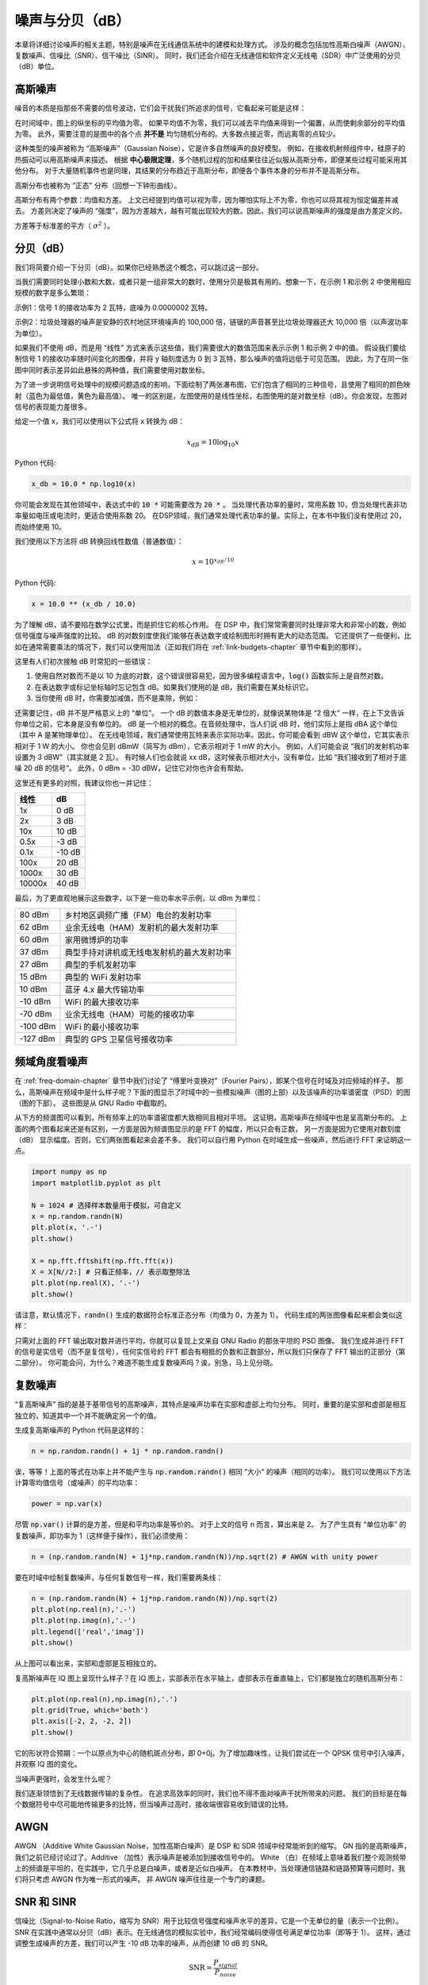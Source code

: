 .. _noise-chapter:

##################
噪声与分贝（dB）
##################

本章将详细讨论噪声的相关主题，特别是噪声在无线通信系统中的建模和处理方式。
涉及的概念包括加性高斯白噪声（AWGN）、复数噪声、信噪比（SNR）、信干噪比（SINR）。
同时，我们还会介绍在无线通信和软件定义无线电（SDR）中广泛使用的分贝（dB）单位。

************************
高斯噪声
************************

噪音的本质是指那些不需要的信号波动，它们会干扰我们所追求的信号，它看起来可能是这样：

.. image:: ../_images/noise.png
   :scale: 70 %
   :align: center

在时间域中，图上的纵坐标的平均值为零。
如果平均值不为零，我们可以减去平均值来得到一个偏置，从而使剩余部分的平均值为零。
此外，需要注意的是图中的各个点 **并不是** 均匀随机分布的。大多数点接近零，而远离零的点较少。

这种类型的噪声被称为 “高斯噪声”（Gaussian Noise），它是许多自然噪声的良好模型。
例如，在接收机射频组件中，硅原子的热振动可以用高斯噪声来描述。
根据 **中心极限定理**，多个随机过程的加和结果往往近似服从高斯分布，即便某些过程可能采用其他分布。
对于大量随机事件也是同理，其结果的分布趋近于高斯分布，即便各个事件本身的分布并不是高斯分布。

.. image:: ../_images/central_limit_theorem.svg
   :align: center
   :target: ../_images/central_limit_theorem.svg
   :alt: Central limit theorem visualized as the sum of many random processes leading to a normal distribution (a.k.a. gaussian distribution)

高斯分布也被称为 “正态” 分布（回想一下钟形曲线）。

高斯分布有两个参数：均值和方差。
上文已经提到均值可以视为零，因为哪怕实际上不为零，你也可以将其视为恒定偏差并减去。
方差则决定了噪声的 “强度”，因为方差越大，越有可能出现较大的数。因此，我们可以说高斯噪声的强度是由方差定义的。

方差等于标准差的平方（ :math:`\sigma^2` ）。

************************
分贝（dB）
************************

我们将简要介绍一下分贝（dB）。如果你已经熟悉这个概念，可以跳过这一部分。

当我们需要同时处理小数和大数，或者只是一组非常大的数时，使用分贝是极其有用的。想象一下，在示例 1 和示例 2 中使用相应规模的数字是多么繁琐：

示例1：信号 1 的接收功率为 2 瓦特，底噪为 0.0000002 瓦特。

示例2：垃圾处理器的噪声是安静的农村地区环境噪声的 100,000 倍，链锯的声音甚至比垃圾处理器还大 10,000 倍（以声波功率为单位）。

如果我们不使用 dB，而是用 “线性” 方式来表示这些值，我们需要很大的数值范围来表示示例 1 和示例 2 中的值。
假设我们要绘制信号 1 的接收功率随时间变化的图像，并将 y 轴刻度选为 0 到 3 瓦特，那么噪声的值将远低于可见范围。
因此，为了在同一张图中同时表示差异如此悬殊的两种值，我们需要使用对数坐标。

为了进一步说明信号处理中的规模问题造成的影响，下面绘制了两张瀑布图，它们包含了相同的三种信号，且使用了相同的颜色映射（蓝色为最低值，黄色为最高值）。
唯一的区别是，左图使用的是线性坐标，右图使用的是对数坐标（dB）。你会发现，左图对信号的表现能力差很多。

.. image:: ../_images/linear_vs_log.png
   :scale: 70 %
   :align: center
   :alt: Depiction of why it's important to understand dB or decibels, showing a spectrogram using linear vs log scale

给定一个值 x，我们可以使用以下公式将 x 转换为 dB：

.. math::
    x_{dB} = 10 \log_{10} x

Python 代码:

.. code-block:: python

 x_db = 10.0 * np.log10(x)

你可能会发现在其他领域中，表达式中的 :code:`10 *` 可能需要改为 :code:`20 *` 。
当处理代表功率的量时，常用系数 10，但当处理代表非功率量如电压或电流时，更适合使用系数 20。
在DSP领域，我们通常处理代表功率的量。实际上，在本书中我们没有使用过 20，而始终使用 10。

我们使用以下方法将 dB 转换回线性数值（普通数值）：

.. math::
    x = 10^{x_{dB}/10}

Python 代码:

.. code-block:: python

 x = 10.0 ** (x_db / 10.0)

为了理解 dB，请不要陷在数学公式里，而是抓住它的核心作用。
在 DSP 中，我们常常需要同时处理非常大和非常小的数，例如信号强度与噪声强度的比较。
dB 的对数刻度使我们能够在表达数字或绘制图形时拥有更大的动态范围。
它还提供了一些便利，比如在通常需要乘法的情况下，我们可以使用加法（正如我们将在 :ref:`link-budgets-chapter` 章节中看到的那样）。

这里有人们初次接触 dB 时常犯的一些错误：

1. 使用自然对数而不是以 10 为底的对数，这个错误很容易犯，因为很多编程语言中，:code:`log()` 函数实际上是自然对数。
2. 在表达数字或标记坐标轴时忘记包含 dB。如果我们使用的是 dB，我们需要在某处标识它。
3. 当你使用 dB 时，你需要加减值，而不是乘除，例如：

.. image:: ../_images/db.png
   :scale: 80 %
   :align: center

还需要记住，dB 并不是严格意义上的 “单位”。
一个 dB 的数值本身是无单位的，就像说某物体是 “2 倍大” 一样，在上下文告诉你单位之前，它本身是没有单位的。
dB 是一个相对的概念。在音频处理中，当人们说 dB 时，他们实际上是指 dBA 这个单位（其中 A 是某物理单位）。
在无线电领域，我们通常使用瓦特来表示实际功率。因此，你可能会看到 dBW 这个单位，它其实表示相对于 1 W 的大小。
你也会见到 dBmW（简写为 dBm），它表示相对于 1 mW 的大小。
例如，人们可能会说 “我们的发射机功率设置为 3 dBW”（其实就是 2 瓦）。
有时候人们也会就说 xx dB，这时候表示相对大小，没有单位，比如 “我们接收到了相对于底噪 20 dB 的信号”。
此外，0 dBm = -30 dBW，记住它对你也许会有帮助。

这里还有更多的对照，我建议你也一并记住：

======  =====
线性     dB
======  =====
1x      0 dB
2x      3 dB
10x     10 dB
0.5x    -3 dB
0.1x    -10 dB
100x    20 dB
1000x   30 dB
10000x  40 dB
======  =====

最后，为了更直观地展示这些数字，以下是一些功率水平示例，以 dBm 为单位：

=========== ===
80 dBm      乡村地区调频广播（FM）电台的发射功率
62 dBm      业余无线电（HAM）发射机的最大发射功率
60 dBm      家用微博炉的功率
37 dBm      典型手持对讲机或无线电发射机的最大发射功率
27 dBm      典型的手机发射功率
15 dBm      典型的 WiFi 发射功率
10 dBm      蓝牙 4.x 最大传输功率
-10 dBm     WiFi 的最大接收功率
-70 dBm     业余无线电（HAM）可能的接收功率
-100 dBm    WiFi 的最小接收功率
-127 dBm    典型的 GPS 卫星信号接收功率
=========== ===

*************************
频域角度看噪声
*************************

在 :ref:`freq-domain-chapter` 章节中我们讨论了 “傅里叶变换对”（Fourier Pairs），即某个信号在时域及对应频域的样子。
那么，高斯噪声在频域中是什么样子呢？下面的图显示了时域中的一些模拟噪声（图的上部）以及该噪声的功率谱密度（PSD）的图（图的下部）。
这些图是从 GNU Radio 中截取的。

.. image:: ../_images/noise_freq.png
   :scale: 110 %
   :align: center
   :alt: AWGN in the time domain is also Gaussian noise in the frequency domain, although it looks like a flat line when you take the magnitude and perform averaging

从下方的频谱图可以看到，所有频率上的功率谱密度都大致相同且相对平坦。
这证明，高斯噪声在频域中也是呈高斯分布的。
上面的两个图看起来还是有区别，一方面是因为频谱图显示的是 FFT 的幅度，所以只会有正数，
另一方面是因为它使用对数刻度（dB） 显示幅度。否则，它们两张图看起来会差不多。
我们可以自行用 Python 在时域生成一些噪声，然后进行 FFT 来证明这一点。

.. code-block:: python

 import numpy as np
 import matplotlib.pyplot as plt

 N = 1024 # 选择样本数量用于模拟，可自定义
 x = np.random.randn(N)
 plt.plot(x, '.-')
 plt.show()

 X = np.fft.fftshift(np.fft.fft(x))
 X = X[N//2:] # 只看正频率，// 表示取整除法
 plt.plot(np.real(X), '.-')
 plt.show()

请注意，默认情况下，:code:`randn()` 生成的数据符合标准正态分布（均值为 0，方差为 1）。
代码生成的两张图像看起来都会类似这样：

.. image:: ../_images/noise_python.png
   :scale: 100 %
   :align: center
   :alt: Example of white noise simulated in Python

只需对上面的 FFT 输出取对数并进行平均，你就可以复现上文来自 GNU Radio 的那张平坦的 PSD 图像。
我们生成并进行 FFT 的信号是实信号（而不是复信号），任何实信号的 FFT 都会有相抵的负数和正数部分，所以我们只保存了 FFT 输出的正部分（第二部分）。
你可能会问，为什么？难道不能生成复数噪声吗？诶，别急，马上见分晓。

*************************
复数噪声
*************************

“复高斯噪声” 指的是基于基带信号的高斯噪声，其特点是噪声功率在实部和虚部上均匀分布。
同时，重要的是实部和虚部是相互独立的，知道其中一个并不能确定另一个的值。

生成复高斯噪声的 Python 代码是这样的：

.. code-block:: python

 n = np.random.randn() + 1j * np.random.randn()

诶，等等！上面的等式在功率上并不能产生与 :code:`np.random.randn()` 相同 “大小” 的噪声（相同的功率）。
我们可以使用以下方法计算零均值信号（或噪声）的平均功率：

.. code-block:: python

 power = np.var(x)

尽管 :code:`np.var()` 计算的是方差，但是和平均功率是等价的。
对于上文的信号 n 而言，算出来是 2。
为了产生具有 “单位功率” 的复数噪声，即功率为 1（这样便于操作），我们必须使用：

.. code-block:: python

 n = (np.random.randn(N) + 1j*np.random.randn(N))/np.sqrt(2) # AWGN with unity power

要在时域中绘制复数噪声，与任何复数信号一样，我们需要两条线：

.. code-block:: python

 n = (np.random.randn(N) + 1j*np.random.randn(N))/np.sqrt(2)
 plt.plot(np.real(n),'.-')
 plt.plot(np.imag(n),'.-')
 plt.legend(['real','imag'])
 plt.show()

.. image:: ../_images/noise3.png
   :scale: 80 %
   :align: center
   :alt: Complex noise simulated in Python

从上图可以看出来，实部和虚部是互相独立的。

复高斯噪声在 IQ 图上呈现什么样子？在 IQ 图上，实部表示在水平轴上，虚部表示在垂直轴上，它们都是独立的随机高斯分布：

.. code-block:: python

 plt.plot(np.real(n),np.imag(n),'.')
 plt.grid(True, which='both')
 plt.axis([-2, 2, -2, 2])
 plt.show()

.. image:: ../_images/noise_iq.png
   :scale: 60 %
   :align: center
   :alt: Complex noise on an IQ or constellation plot, simulated in Python

它的形状符合预期：一个以原点为中心的随机斑点分布，即 0+0j。为了增加趣味性，让我们尝试在一个 QPSK 信号中引入噪声，并观察 IQ 图的变化。

.. image:: ../_images/noisey_qpsk.png
   :scale: 60 %
   :align: center
   :alt: Noisy QPSK simulated in Python

当噪声更强时，会发生什么呢？

.. image:: ../_images/noisey_qpsk2.png
   :scale: 50 %
   :align: center

我们逐渐领悟到了无线数据传输的复杂性。
在追求高效率的同时，我们也不得不面对噪声干扰所带来的问题。
我们的目标是在每个数据符号中尽可能地传输更多的比特，但当噪声过高时，接收端很容易收到错误的比特。

*************************
AWGN
*************************

AWGN （Additive White Gaussian Noise，加性高斯白噪声）是 DSP 和 SDR 领域中经常能听到的缩写。
GN 指的是高斯噪声，我们之前已经讨论过了。Additive （加性）表示噪声是被添加到接收信号中的。
White （白）在频域上意味着我们整个观测频带上的频谱是平坦的，在实践中，它几乎总是白噪声，或者是近似白噪声。
在本教材中，当处理通信链路和链路预算等问题时，我们将只考虑 AWGN 作为唯一形式的噪声。
非 AWGN 噪声往往是一个专门的课题。

*************************
SNR 和 SINR
*************************

信噪比（Signal-to-Noise Ratio，缩写为 SNR）用于比较信号强度和噪声水平的差异，它是一个无单位的量（表示一个比例）。
SNR 在实践中通常以分贝（dB）表示。在无线通信的模拟实验中，我们经常编码使得信号满足单位功率（即等于 1）。
这样，通过调整生成噪声的方差，我们可以产生 -10 dB 功率的噪声，从而创建 10 dB 的 SNR。

.. math::
   \mathrm{SNR} = \frac{P_{signal}}{P_{noise}}

.. math::
   \mathrm{SNR_{dB}} = P_{signal\_dB} - P_{noise\_dB}

当你看到 “SNR = 0 dB” 时，这意味着信号和噪声功率相等。
正的信噪比意味着信号的功率比噪声大，而负的信噪比意味着噪声的功率比信号大。
负信噪比下检测信号通常相当困难。

像我们之前提到的那样，信号的功率等于信号的方差。因此，我们可以将信噪比表示为信号方差与噪声方差的比率。

.. math::
   \mathrm{SNR} = \frac{P_{signal}}{P_{noise}} = \frac{\sigma^2_{signal}}{\sigma^2_{noise}}

信干噪比（Signal-to-Interference-plus-Noise Ratio，缩写为 SINR）
与信噪比（SNR）基本相同，只是在分母上加入了干扰的部分。

.. math::
   \mathrm{SINR} = \frac{P_{signal}}{P_{interference} + P_{noise}}

干扰的构成取决于具体应用和场景，但通常是另一个信号干扰了我们感兴趣的信号（Signal Of Interest，缩写为 SOI），
并且在频率上与 SOI 重叠、或者由于某种原因无法被滤除。

*************************
参考资料
*************************

关于AWGN，SNR和方差的更多资料可参考：

1. https://en.wikipedia.org/wiki/Additive_white_Gaussian_noise
2. https://en.wikipedia.org/wiki/Signal-to-noise_ratio
3. https://en.wikipedia.org/wiki/Variance














